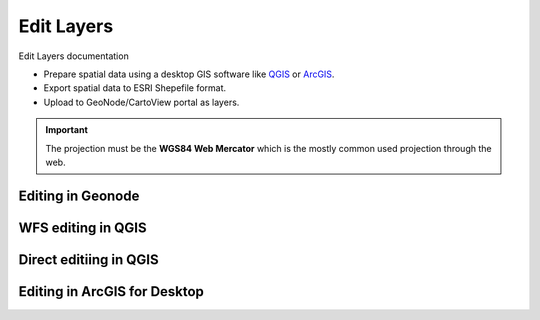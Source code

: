 .. _edit_layers_index:

===========
Edit Layers
===========

Edit Layers documentation

* Prepare spatial data using a desktop GIS software like `QGIS <http://www.boundlessgeo.com/qgis/>`_ or `ArcGIS <http://www.esri.com/software/arcgis/arcgis-for-desktop/>`_.
* Export spatial data to ESRI Shepefile format.
* Upload to GeoNode/CartoView portal as layers.

.. important:: The projection must be the **WGS84 Web Mercator**  which is the mostly common used projection through the web.

Editing in Geonode
==================

WFS editing in QGIS
===================

Direct editiing in QGIS
=======================

Editing in ArcGIS for Desktop
=============================